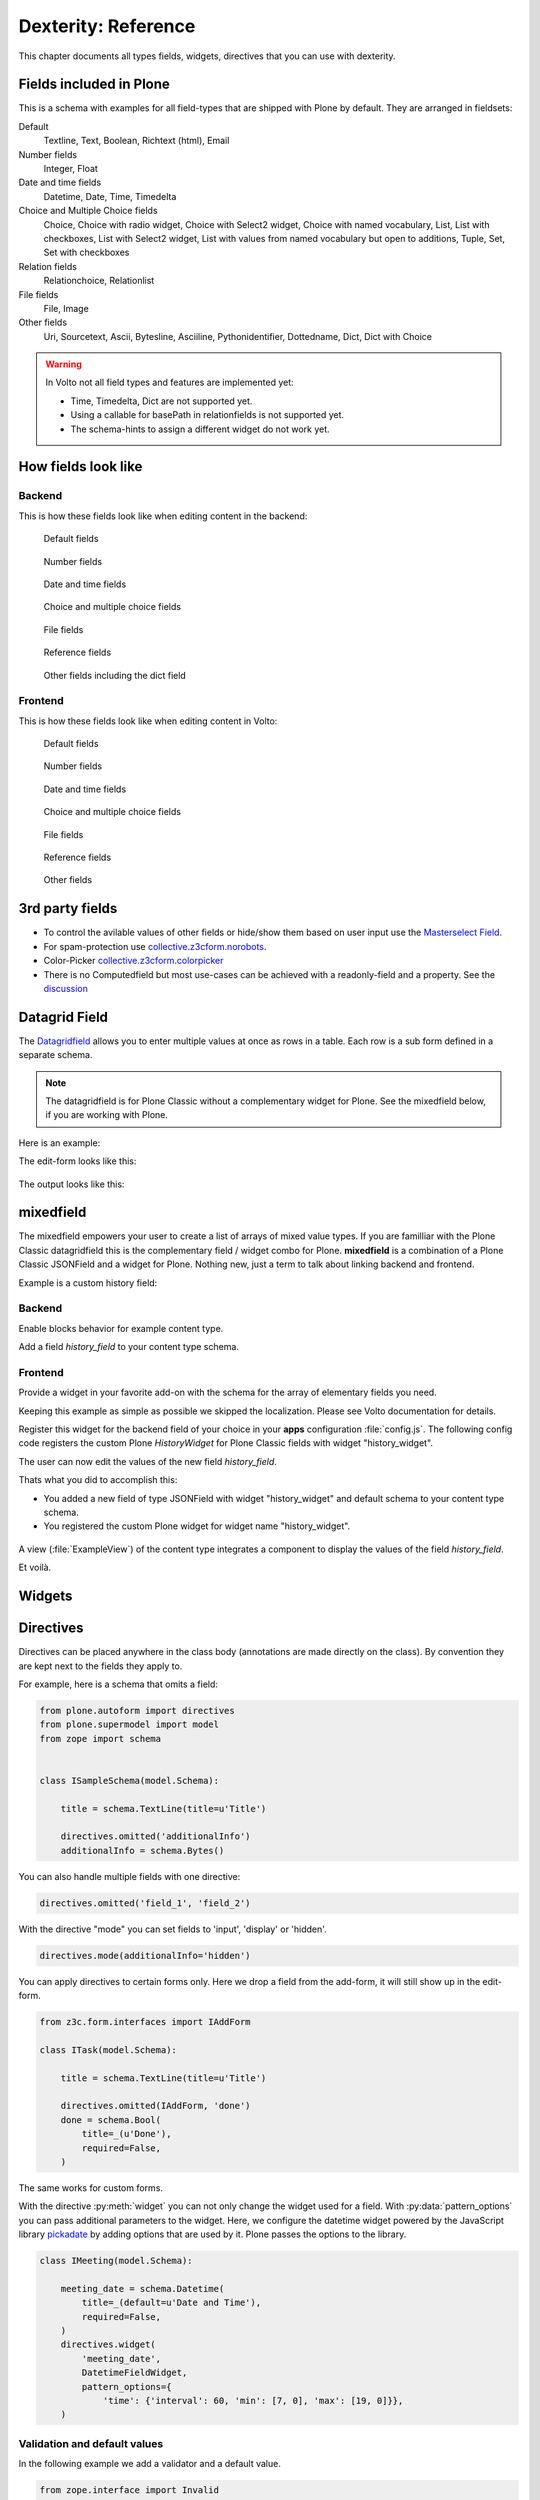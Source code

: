.. _dexterity_reference-label:

====================
Dexterity: Reference
====================

This chapter documents all types fields, widgets, directives that you can use with dexterity.

Fields included in Plone
========================

This is a schema with examples for all field-types that are shipped with Plone by default. They are arranged in fieldsets:

Default
    Textline, Text, Boolean, Richtext (html), Email

Number fields
    Integer, Float

Date and time fields
    Datetime,
    Date,
    Time,
    Timedelta

Choice and Multiple Choice fields
    Choice,
    Choice with radio widget,
    Choice with Select2 widget,
    Choice with named vocabulary,
    List,
    List with checkboxes,
    List with Select2 widget,
    List with values from named vocabulary but open to additions,
    Tuple,
    Set,
    Set with checkboxes

Relation fields
    Relationchoice, Relationlist

File fields
    File, Image

Other fields
    Uri, Sourcetext, Ascii, Bytesline, Asciiline, Pythonidentifier, Dottedname, Dict, Dict with Choice

.. warning::

    In Volto not all field types and features are implemented yet:

    * Time, Timedelta, Dict are not supported yet.
    * Using a callable for basePath in relationfields is not supported yet.
    * The schema-hints to assign a different widget do not work yet.


..  code-block:: python
    :linenos:

    # -*- coding: utf-8 -*-
    from plone.app.multilingual.browser.interfaces import make_relation_root_path
    from plone.app.textfield import RichText
    from plone.app.z3cform.widget import AjaxSelectFieldWidget
    from plone.app.z3cform.widget import RelatedItemsFieldWidget
    from plone.app.z3cform.widget import SelectFieldWidget
    from plone.autoform import directives
    from plone.dexterity.content import Container
    from plone.namedfile.field import NamedBlobFile
    from plone.namedfile.field import NamedBlobImage
    from plone.schema.email import Email
    from plone.supermodel import model
    from plone.supermodel.directives import fieldset
    from plone.supermodel.directives import primary
    from ploneconf.site import _
    from z3c.form.browser.checkbox import CheckBoxFieldWidget
    from z3c.form.browser.radio import RadioFieldWidget
    from z3c.relationfield.schema import Relation
    from z3c.relationfield.schema import RelationChoice
    from z3c.relationfield.schema import RelationList
    from zope import schema
    from zope.interface import implementer


    class IExample(model.Schema):
        """Dexterity-Schema with all field-types."""

        # The most used fields
        # textline, text, bool, richtext, email


        fieldset(
            'numberfields',
            label=u'Number fields',
            fields=('int_field', 'float_field'),
        )

        fieldset(
            'datetimefields',
            label=u'Date and time fields',
            fields=('datetime_field', 'date_field', 'time_field', 'timedelta_field'),
        )

        fieldset(
            'choicefields',
            label=u'Choice and Multiple Choice fields',
            fields=(
                'choice_field',
                'choice_field_radio',
                'choice_field_select',
                'choice_field_voc',
                'list_field',
                'list_field_checkbox',
                'list_field_select',
                'list_field_voc_unconstrained',
                'tuple_field',
                'set_field',
                'set_field_checkbox',
            ),
        )

        fieldset(
            'relationfields',
            label=u'Relation fields',
            fields=('relationchoice_field', 'relationlist_field'),
        )

        fieldset(
            'filefields',
            label=u'File fields',
            fields=('file_field', 'image_field'),
        )

        fieldset(
            'otherfields',
            label=u'Other fields',
            fields=(
                'uri_field',
                'sourcetext_field',
                'ascii_field',
                'bytesline_field',
                'asciiline_field',
                'pythonidentifier_field',
                'dottedname_field',
                'dict_field',
                'dict_field_with_choice',
                ),
        )

        primary('title')
        title = schema.TextLine(
            title=u'Primary Field (Textline)',
            required=True,
            )

        text_field = schema.Text(
            title=u'Text Field',
            required=False,
            missing_value=u'',
        )

        textline_field = schema.TextLine(
            title=u'Textline field',
            description=u'A simple input field',
            required=False,
            )

        bool_field = schema.Bool(
            title=u'Boolean field',
            required=False,
        )

        choice_field = schema.Choice(
            title=u'Choice field',
            values=[u'One', u'Two', u'Three'],
            required=True,
            )

        directives.widget(choice_field_radio=RadioFieldWidget)
        choice_field_radio = schema.Choice(
            title=u'Choice field with radio boxes',
            values=[u'One', u'Two', u'Three'],
            required=True,
            )

        choice_field_voc = schema.Choice(
            title=u'Choicefield with values from named vocabulary',
            vocabulary='plone.app.vocabularies.PortalTypes',
            required=False,
            )

        directives.widget(choice_field_select=SelectFieldWidget)
        choice_field_select = schema.Choice(
            title=u'Choicefield with select2 widget',
            vocabulary='plone.app.vocabularies.PortalTypes',
            required=False,
            )

        list_field = schema.List(
            title=u'List field',
            value_type=schema.Choice(
                values=[u'Beginner', u'Advanced', u'Professional'],
                ),
            required=False,
            missing_value=[],
            )

        directives.widget(list_field_checkbox=CheckBoxFieldWidget)
        list_field_checkbox = schema.List(
            title=u'List field with checkboxes',
            value_type=schema.Choice(
                values=[u'Beginner', u'Advanced', u'Professional'],
                ),
            required=False,
            missing_value=[],
            )

        directives.widget(list_field_select=SelectFieldWidget)
        list_field_select = schema.List(
            title=u'List field with select widget',
            value_type=schema.Choice(
                values=[u'Beginner', u'Advanced', u'Professional'],
                ),
            required=False,
            missing_value=[],
            )

        list_field_voc_unconstrained = schema.List(
            title=u'List field with values from vocabulary but not constrained to them.',
            value_type=schema.TextLine(),
            required=False,
            missing_value=[],
            )
        directives.widget(
            'list_field_voc_unconstrained',
            AjaxSelectFieldWidget,
            vocabulary='plone.app.vocabularies.Users'
        )


        tuple_field = schema.Tuple(
            title=u'Tuple field',
            value_type=schema.Choice(
                values=[u'Beginner', u'Advanced', u'Professional'],
                ),
            required=False,
            missing_value=(),
            )

        set_field = schema.Set(
            title=u'Set field',
            value_type=schema.Choice(
                values=[u'Beginner', u'Advanced', u'Professional'],
                ),
            required=False,
            missing_value={},
            )

        directives.widget(set_field_checkbox=CheckBoxFieldWidget)
        set_field_checkbox = schema.Set(
            title=u'Set field with checkboxes',
            value_type=schema.Choice(
                values=[u'Beginner', u'Advanced', u'Professional'],
                ),
            required=False,
            missing_value={},
            )

        # File fields
        image_field = NamedBlobImage(
            title=u'Image field',
            description=u'A upload field for images',
            required=False,
            )

        file_field = NamedBlobFile(
            title=u'File field',
            description=u'A upload field for files',
            required=False,
            )

        # Date and Time fields
        datetime_field = schema.Datetime(
            title=u'Datetime field',
            description=u'Uses a date and time picker',
            required=False,
        )

        date_field = schema.Date(
            title=u'Date field',
            description=u'Uses a date picker',
            required=False,
        )

        time_field = schema.Time(
            title=u'Time field',
            required=False,
            )

        timedelta_field = schema.Timedelta(
            title=u'Timedelta field',
            required=False,
            )

        # Relation Fields
        relationchoice_field = RelationChoice(
            title=u"Relationchoice field",
            vocabulary='plone.app.vocabularies.Catalog',
            required=False,
        )
        directives.widget(
            "relationchoice_field",
            RelatedItemsFieldWidget,
            pattern_options={
                "selectableTypes": ["Document"],
                "basePath": make_relation_root_path,
            },
        )

        relationlist_field = RelationList(
            title=u"Relationlist Field",
            default=[],
            value_type=RelationChoice(vocabulary='plone.app.vocabularies.Catalog'),
            required=False,
            missing_value=[],
        )
        directives.widget(
            "relationlist_field",
            RelatedItemsFieldWidget,
            vocabulary='plone.app.vocabularies.Catalog',
            pattern_options={
                "selectableTypes": ["Document"],
                "basePath": make_relation_root_path,
            },
        )

        # Number fields
        int_field = schema.Int(
            title=u"Integer Field (e.g. 12)",
            description=u"Allocated (maximum) number of objects",
            required=False,
        )

        float_field = schema.Float(
            title=u"Float field (e.g. 12.2)",
            required=False,
        )

        # Text fields
        email_field = Email(
            title=u'Email field',
            description=u'A simple input field for a email',
            required=False,
            )

        uri_field = schema.URI(
            title=u'URI field',
            description=u'A simple input field for a URLs',
            required=False,
            )

        richtext_field = RichText(
            title=u'RichText field',
            description=u'This uses a richtext editor.',
            max_length=2000,
            required=False,
            )

        sourcetext_field = schema.SourceText(
            title=u'SourceText field',
            required=False,
            )

        ascii_field = schema.ASCII(
            title=u'ASCII field',
            required=False,
            )

        bytesline_field = schema.BytesLine(
            title=u'BytesLine field',
            required=False,
            )

        asciiline_field = schema.ASCIILine(
            title=u'ASCIILine field',
            required=False,
            )

        pythonidentifier_field = schema.PythonIdentifier(
            title=u'PythonIdentifier field',
            required=False,
            )

        dottedname_field = schema.DottedName(
            title=u'DottedName field',
            required=False,
            )

        dict_field = schema.Dict(
            title=u'Dict field',
            required=False,
            key_type = schema.TextLine(
                title=u'Key',
                required=False,
                ),
            value_type = schema.TextLine(
                title=u'Value',
                required=False,
                ),
            )

        dict_field_with_choice = schema.Dict(
            title=u'Dict field with key and value as choice',
            required=False,
            key_type = schema.Choice(
                title=u'Key',
                values=[u'One', u'Two', u'Three'],
                required=False,
                ),
            value_type = schema.Set(
                title=u'Value',
                value_type=schema.Choice(
                    values=[u'Beginner', u'Advanced', u'Professional'],
                    ),
                required=False,
                missing_value={},
                ),
            )

    @implementer(IExample)
    class Example(Container):
        """Example instance class"""

..  seealso::

    * `Dexterity Developer Manual <https://docs.plone.org/external/plone.app.dexterity/docs/index.html>`_
    * `All available Fields <https://docs.plone.org/external/plone.app.dexterity/docs/reference/fields.html#field-types>`_
    * `Schema-driven types with Dexterity <https://docs.plone.org/external/plone.app.dexterity/docs/schema-driven-types.html#schema-driven-types>`_
    * `The standard behaviors <https://docs.plone.org/external/plone.app.dexterity/docs/reference/standard-behaviours.html>`_


How fields look like
====================

Backend
-------

This is how these fields look like when editing content in the backend:

.. figure:: _static/dexterity_reference_default_fields.png
   :alt: Default fields

   Default fields

.. figure:: _static/dexterity_reference_number_fields.png
   :alt: Number fields

   Number fields

.. figure:: _static/dexterity_reference_datetime_fields.png
   :alt: Date and time fields

   Date and time fields

.. figure:: _static/dexterity_reference_choice_and_list_fields.png
   :alt: Choice and multiple choice fields

   Choice and multiple choice fields

.. figure:: _static/dexterity_reference_file_fields.png
   :alt: File fields

   File fields

.. figure:: _static/dexterity_reference_relation_fields.png
   :alt: Reference fields

   Reference fields

.. figure:: _static/dexterity_reference_other_fields.png
   :alt: Other fields including the dict field

   Other fields including the dict field


Frontend
--------

This is how these fields look like when editing content in Volto:

.. figure:: _static/dexterity_reference_volto_default_fields.png
   :alt: Default fields

   Default fields

.. figure:: _static/dexterity_reference_volto_number_fields.png
   :alt: Number fields

   Number fields

.. figure:: _static/dexterity_reference_volto_datetime_fields.png
   :alt: Date and time fields

   Date and time fields

.. figure:: _static/dexterity_reference_volto_choice_and_list_fields.png
   :alt: Choice and multiple choice fields

   Choice and multiple choice fields

.. figure:: _static/dexterity_reference_volto_file_fields.png
   :alt: File fields

   File fields

.. figure:: _static/dexterity_reference_volto_relation_fields.png
   :alt: Reference fields

   Reference fields

.. figure:: _static/dexterity_reference_volto_other_fields.png
   :alt: Other fields including the dict field

   Other fields


3rd party fields
================

* To control the avilable values of other fields or hide/show them based on user input use the `Masterselect Field <https://pypi.org/project/plone.formwidget.masterselect/>`_.
* For spam-protection use `collective.z3cform.norobots <https://pypi.org/project/collective.z3cform.norobots/>`_.
* Color-Picker `collective.z3cform.colorpicker <https://github.com/collective/collective.z3cform.colorpicker>`_
* There is no Computedfield but most use-cases can be achieved with a readonly-field and a property. See the `discussion <https://community.plone.org/t/computed-field-for-dexterity/>`_


.. _dexterity_reference_datagridfield-label:

Datagrid Field
==============

The `Datagridfield <https://pypi.org/project/collective.z3cform.datagridfield/>`_ allows you to enter multiple values at once as rows in a table. Each row is a sub form defined in a separate schema.


.. note::

    The datagridfield is for Plone Classic without a complementary widget for Plone. See the mixedfield below, if you are working with Plone.

Here is an example:

..  code-block:: python
    :linenos:

    # -*- coding: utf-8 -*-
    from collective.z3cform.datagridfield import DataGridFieldFactory
    from collective.z3cform.datagridfield import DictRow
    from plone.app.z3cform.widget import SelectFieldWidget
    from plone.autoform import directives
    from plone.supermodel import model
    from zope import schema
    from zope.interface import Interface


    class IMyRowSchema(Interface):

        choice_field = schema.Choice(
            title='Choice Field',
            vocabulary='plone.app.vocabularies.PortalTypes',
            required=False,
            )
        directives.widget('objective', SelectFieldWidget)

        textline_field = schema.TextLine(
            title='Textline field',
            required=False,
            )

        bool_field = schema.Bool(
            title=u'Boolean field',
            required=False,
        )


    class IExampleWithDatagrid(model.Schema):

        title = schema.TextLine(title=u'Title', required=True)

        datagrid_field = schema.List(
            title=u'Datagrid field',
            value_type=DictRow(title=u'Table', schema=IMyRowSchema),
            default=[],
            required=False,
        )
        directives.widget('datagrid_field', DataGridFieldFactory)



The edit-form looks like this:

.. figure:: _static/dexterity_reference_datagridfield_edit.png

The output looks like this:

.. figure:: _static/dexterity_reference_datagridfield_view.png


mixedfield
==========

The mixedfield empowers your user to create a list of arrays of mixed value types.
If you are familliar with the Plone Classic datagridfield this is the complementary field / widget combo for Plone.
**mixedfield** is a combination of a Plone Classic JSONField and a widget for Plone. Nothing new, just a term to talk about linking backend and frontend.

Example is a custom history field:

.. figure:: _static/dexterity/mixedfield_view.png
   :alt: view mixedfield values


Backend
-------

Enable blocks behavior for example content type.

Add a field *history_field* to your content type schema.

..  code-block:: python
    :linenos:    
    :emphasize-lines: 1-7, 34-61

    #  dictionary with key 'items' and 'items' value: array of objects
    MIXEDFIELD_SCHEMA = json.dumps(
        {
            "type": "object",
            "properties": {"items": {"type": "array", "items": {"type": "object", "properties": {}}}},
        }
    )

    class IExample(model.Schema):
        """Dexterity-Schema"""

        fieldset(
            'datagrid',
            label=u'Datagrid field',
            fields=(
                # 'datagrid_field',
                'mixed_field',
                ),
        )

        primary('title')
        title = schema.TextLine(
            title=u'Primary Field (Textline)',
            description=u"zope.schema.TextLine",
            required=True,
            )

        description = schema.TextLine(
            title=u'Description (Textline)',
            description=u"zope.schema.TextLine",
            required=False,
            )

        history_field = JSONField(
            title=u'Mixedfield: datagrid field for Plone',
            required=False,
            schema=MIXEDFIELD_SCHEMA,
            widget="history_widget",
            default={"items": []},
            missing_value={"items": []},
            )



Frontend
--------

Provide a widget in your favorite add-on with the schema for the array of elementary fields you need.

..  code-block:: jsx
    :linenos:
    :emphasize-lines: 3,37,39

    import React from 'react';

    import ObjectListWidget from '@plone/volto/components/manage/Widgets/ObjectListWidget';

    const ItemSchema = {
        title: 'History-Entry',
        properties: {
            historydate: {
                title: 'Date',
                widget: 'date',
            },
            historytopic: {
                title: 'What',
            },
            historyversion: {
                title: 'Version',
            },
            historyauthor: {
                title: 'Who',
            },
        },
        fieldsets: [
            {
                id: 'default',
                title: 'History-Entry',
                fields: [
                    'historydate',
                    'historytopic',
                    'historyversion',
                    'historyauthor',
                ],
            },
        ],
        required: [],
    };

    const HistoryWidget = (props) => {
        return (
            <ObjectListWidget
                schema={ItemSchema}
                {...props}
                value={props.value?.items || props.default?.items || []}
                onChange={(id, value) => props.onChange(id, { items: value })}
            />
        );
    };

    export default HistoryWidget;

Keeping this example as simple as possible we skipped the localization. Please see Volto documentation for details.

Register this widget for the backend field of your choice in your **apps** configuration :file:`config.js`.
The following config code registers the custom Plone *HistoryWidget* for Plone Classic fields with widget "history_widget".

..  code-block:: js
    :linenos:
    :emphasize-lines: 17

    /**
    * Add your config changes here.
    * @module config
    */

    import { HistoryWidget } from '@rohberg/voltotestsomevoltothings/components';

    // All your imports required for the config here BEFORE this line
    import '@plone/volto/config';

    export default function applyConfig(config) {
    config.settings = {
        ...config.settings,
        supportedLanguages: ['en', 'de', 'it'],
        defaultLanguage: 'en',
    };
    config.widgets.widget.history_widget = HistoryWidget;

    return config;
    }


The user can now edit the values of the new field *history_field*.

Thats what you did to accomplish this:

- You added a new field of type JSONField with widget "history_widget" and default schema to your content type schema.
- You registered the custom Plone widget for widget name "history_widget".

.. figure:: _static/dexterity/mixedfield_edit.png
   :alt: edit mixedfield values

A view (:file:`ExampleView`) of the content type integrates a component to display the values of the field *history_field*.

.. code-block:: js
   :linenos:
   :emphasize-lines: 40

    import React from 'react';
    import moment from 'moment';
    import { Container, Table } from 'semantic-ui-react';

    const MyHistory = ({ history }) => {
    return (
        __CLIENT__ && (
        <Table celled className="igibhistory_list">
            <Table.Header>
            <Table.Row>
                <Table.HeaderCell>Date</Table.HeaderCell>
                <Table.HeaderCell>What</Table.HeaderCell>
                <Table.HeaderCell>Version</Table.HeaderCell>
                <Table.HeaderCell>Who</Table.HeaderCell>
            </Table.Row>
            </Table.Header>

            <Table.Body>
            {history?.items?.map((item) => (
                <Table.Row>
                <Table.Cell>
                    {item.historydate && moment(item.historydate).format('L')}
                </Table.Cell>
                <Table.Cell>{item.historytopic}</Table.Cell>
                <Table.Cell>{item.historyversion}</Table.Cell>
                <Table.Cell>{item.historyauthor}</Table.Cell>
                </Table.Row>
            ))}
            </Table.Body>
        </Table>
        )
    );
    };

    const ExampleView = ({ content }) => {
    return (
        <Container>
        <h2>I am an ExampleView</h2>
        <h3>History</h3>
        <MyHistory history={content.history_field} />
        </Container>
    );
    };

    export default ExampleView;

Et voilà.

.. figure:: _static/dexterity/mixedfield_view.png
   :alt: view mixedfield values


Widgets
=======

.. todo::

    Document all available widgets

.. seealso::

    * `Available widgets (a incomplete list) <https://docs.plone.org/external/plone.app.dexterity/docs/reference/widgets.html>`_


Directives
==========

Directives can be placed anywhere in the class body (annotations are made directly on the class). By convention they are kept next to the fields they apply to.

For example, here is a schema that omits a field:

..  code-block:: python

    from plone.autoform import directives
    from plone.supermodel import model
    from zope import schema


    class ISampleSchema(model.Schema):

        title = schema.TextLine(title=u'Title')

        directives.omitted('additionalInfo')
        additionalInfo = schema.Bytes()


You can also handle multiple fields with one directive:

..  code-block:: python

    directives.omitted('field_1', 'field_2')

With the directive "mode" you can set fields to 'input', 'display' or 'hidden'.

..  code-block:: python

    directives.mode(additionalInfo='hidden')

You can apply directives to certain forms only. Here we drop a field from the add-form, it will still show up in the edit-form.

..  code-block:: python

    from z3c.form.interfaces import IAddForm

    class ITask(model.Schema):

        title = schema.TextLine(title=u'Title')

        directives.omitted(IAddForm, 'done')
        done = schema.Bool(
            title=_(u'Done'),
            required=False,
        )

The same works for custom forms.

With the directive :py:meth:`widget` you can not only change the widget used for a field. With :py:data:`pattern_options` you can pass additional parameters to the widget. Here, we configure the datetime widget powered by the JavaScript library `pickadate <https://amsul.ca/pickadate.js/>`_  by adding options that are used by it. Plone passes the options to the library.

..  code-block:: python

    class IMeeting(model.Schema):

        meeting_date = schema.Datetime(
            title=_(default=u'Date and Time'),
            required=False,
        )
        directives.widget(
            'meeting_date',
            DatetimeFieldWidget,
            pattern_options={
                'time': {'interval': 60, 'min': [7, 0], 'max': [19, 0]}},
        )


Validation and default values
-----------------------------

In the following example we add a validator and a default value.


..  code-block:: python

    from zope.interface import Invalid
    import datetime


    def future_date(value):
        if value and not value.date() >= datetime.date.today():
            raise Invalid(_(u"Meeting date can not be before today."))
        return True

    def meeting_date_default_value():
        return datetime.datetime.today() + datetime.timedelta(7)


    class IMeeting(model.Schema):

        meeting_date = schema.Datetime(
            title=_(default=u'Date and Time'),
            required=False,
            constraint=future_date,
            defaultFactory=meeting_date_default_value,
        )

Validators and defaults can be also be made aware of the context (i.e. to check against the values of other fields).

For context aware defaults you need to use a :py:class:`IContextAwareDefaultFactory`. It will be passed the container for which the add form is being displayed:

..  code-block:: python

    from zope.interface import provider
    from zope.schema.interfaces import IContextAwareDefaultFactory

    @provider(IContextAwareDefaultFactory)
    def get_container_id(context):
        return context.id.upper()

    class IMySchema(model.Schema):

        parent_id = schema.TextLine(
            title=_(u'Parent ID'),
            required=False,
            defaultFactory=get_container_id,
        )

For context-aware validators you need to use :py:meth:`invariant`:

..  code-block:: python

    from zope.interface import Invalid
    from zope.interface import invariant
    from zope.schema.interfaces import IContextAwareDefaultFactory


    class IMyEvent(model.Schema):

        start = schema.Datetime(
            title=_(u'Start date'),
            required=False)

        end = schema.Datetime(
                title=_(u"End date"),
                required=False)

        @invariant
        def validate_start_end(data):
            if data.start is not None and data.end is not None:
                if data.start > data.end:
                    raise Invalid(_('Start must be before the end.'))

.. seealso::

    To learn more about directives, validators and default values, refer to the following:

    * `Form schema hints and directives <https://docs.plone.org/external/plone.app.dexterity/docs/reference/form-schema-hints.html>`_
    * `Validation <https://docs.plone.org/develop/addons/schema-driven-forms/customising-form-behaviour/validation.html>`_ (this documentation unfortunately still uses the obsolete grok technology)
    * `z3c.form documentation <https://pypi.org/project/z3c.form#validators>`_
    * `Default values for fields on add forms <https://docs.plone.org/external/plone.app.dexterity/docs/advanced/defaults.html>`_
